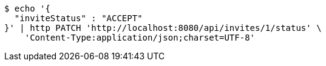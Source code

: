 [source,bash]
----
$ echo '{
  "inviteStatus" : "ACCEPT"
}' | http PATCH 'http://localhost:8080/api/invites/1/status' \
    'Content-Type:application/json;charset=UTF-8'
----